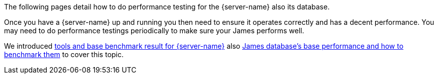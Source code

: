 The following pages detail how to do performance testing for the {server-name} also its database.

Once you have a {server-name} up and running you then need to ensure it operates correctly and has a decent performance.
You may need to do performance testings periodically to make sure your James performs well.

We introduced xref:{xref-base}/benchmark/james-benchmark.adoc[tools and base benchmark result for {server-name}] also xref:{xref-base}/benchmark/db-benchmark.adoc[James database's base performance and how to benchmark them]
to cover this topic.